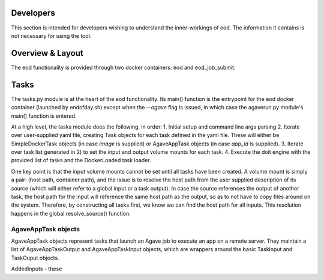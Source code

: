 ==========
Developers
==========
This section is intended for developers wishing to understand the inner-workings of eod. The information it contains is
not necessary for using the tool.

=================
Overview & Layout
=================
The eod functionality is provided through two docker containers: eod and eod_job_submit.


=====
Tasks
=====
The tasks.py module is at the heart of the eod functionality. Its main() function is the entrypoint for the eod
docker container (launched by endofday.sh) except when the `--agave` flag is issued, in which case the agaverun.py
module's main() function is entered.

At a high level, the tasks module does the following, in order:
1. Initial setup and command line args parsing
2. Iterate over user-supplied yaml file, creating Task objects for each task defined in the yaml file. These
will either be SimpleDockerTask objects (in case `image` is supplied) or AgaveAppTask objects (in case `app_id` is
supplied).
3. Iterate over task list generated in 2) to set the input and output volume mounts for each task.
4. Execute the doit engine with the provided list of tasks and the DockerLoaded task loader.

One key point is that the input volume mounts cannot be set until all tasks have been created. A volume mount is simply
a pair: (host path, container path), and the issue is to resolve the host path from the user supplied description of its
source (which will either refer to a global input or a task output). In case the source references the output of another
task, the host path for the input will reference the same host path as the output, so as to not have to copy files
around on the system. Therefore, by constructing all tasks first, we know we can find the host path for all inputs.
This resolution happens in the global resolve_source() function.


AgaveAppTask objects
====================
AgaveAppTask objects represent tasks that launch an Agave job to execute an app on a remote server. They maintain a list
of AgaveAppTaskOutput and AgaveAppTaskInput objects, which are wrappers around the basic TaskInput and TaskOuput objects.

AddedInputs - these
